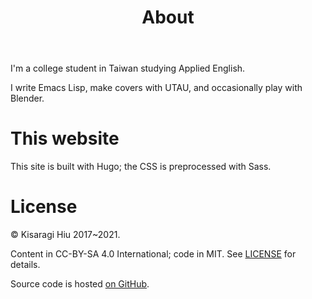 #+title: About
#+created: 2017-09-24
#+updated: 2021-06-12T07:23:24+0900
#+special: true
#+layout: about

I'm a college student in Taiwan studying Applied English.

I write Emacs Lisp, make covers with UTAU, and occasionally play with Blender.

* This website

This site is built with Hugo; the CSS is preprocessed with Sass.

* License
© Kisaragi Hiu 2017~2021.

Content in CC-BY-SA 4.0 International; code in MIT. See [[https://github.com/kisaragi-hiu/kisaragi-hiu.com/blob/source/LICENSE.md][LICENSE]] for details.

Source code is hosted [[https://github.com/kisaragi-hiu/kisaragi-hiu.com][on GitHub]].
